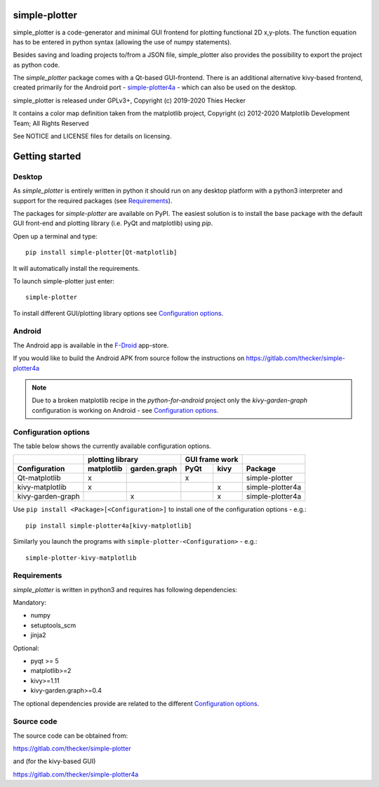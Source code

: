 .. image:: https://readthedocs.org/projects/simple-plotter/badge/?version=latest
    :target: https://simple-plotter.readthedocs.io/en/latest/?badge=latest
    :alt: Documentation Status

.. image:: https://gitlab.com/thecker/simple-plotter/badges/master/pipeline.svg
    :target: https://gitlab.com/thecker/simple-plotter/commits/master
    :alt: pipeline status

.. image:: https://gitlab.com/thecker/simple-plotter/badges/master/coverage.svg?job=test
    :target: https://thecker.gitlab.io/simple-plotter/index.html
    :alt: Code coverage report for core modules

simple-plotter
==============

simple_plotter is a code-generator and minimal GUI frontend for plotting functional 2D x,y-plots.
The function equation has to be entered in python syntax (allowing the use of numpy statements).

Besides saving and loading projects to/from a JSON file, simple_plotter also provides the possibility to export the
project as python code.

The *simple_plotter* package comes with a Qt-based GUI-frontend. There is an additional alternative kivy-based frontend,
created primarily for the Android port - simple-plotter4a_ - which can also be used on the desktop.

simple_plotter is released under GPLv3+, Copyright (c) 2019-2020 Thies Hecker

It contains a color map definition taken from the matplotlib project, Copyright (c) 2012-2020 Matplotlib Development
Team; All Rights Reserved

See NOTICE and LICENSE files for details on licensing.

Getting started
===============

Desktop
-------

As *simple_plotter* is entirely written in python it should run on any desktop platform with a python3
interpreter and support for the required packages (see `Requirements`_).

The packages for *simple-plotter* are available on PyPI. The easiest solution is to install the base package with the
default GUI front-end and plotting library (i.e. PyQt and matplotlib) using *pip*.

Open up a terminal and type:

::

    pip install simple-plotter[Qt-matplotlib]

It will automatically install the requirements.

To launch simple-plotter just enter:

::

    simple-plotter

To install different GUI/plotting library options see `Configuration options`_.


Android
-------

The Android app is available in the F-Droid_ app-store.

If you would like to build the Android APK from source follow the instructions
on https://gitlab.com/thecker/simple-plotter4a

.. note::

    Due to a broken matplotlib recipe in the *python-for-android* project only the *kivy-garden-graph* configuration is
    working on Android - see `Configuration options`_.


Configuration options
---------------------

The table below shows the currently available configuration options.

+---------------------------+------------------------------------+------------------+-------------------------------+
|                           |              plotting library      |  GUI frame work  |                               |
+---------------------------+--------------+---------------------+---------+--------+-------------------------------+
|       Configuration       |  matplotlib  |  garden.graph       |   PyQt  |  kivy  |     Package                   |
+===========================+==============+=====================+=========+========+===============================+
|     Qt-matplotlib         |      x       |                     |    x    |        | simple-plotter                |
+---------------------------+--------------+---------------------+---------+--------+-------------------------------+
|     kivy-matplotlib       |      x       |                     |         |   x    | simple-plotter4a              |
+---------------------------+--------------+---------------------+---------+--------+-------------------------------+
|     kivy-garden-graph     |              |          x          |         |   x    | simple-plotter4a              |
+---------------------------+--------------+---------------------+---------+--------+-------------------------------+

Use ``pip install <Package>[<Configuration>]`` to install one of the configuration options - e.g.:

::

    pip install simple-plotter4a[kivy-matplotlib]

Similarly you launch the programs with ``simple-plotter-<Configuration>`` - e.g.:

::

    simple-plotter-kivy-matplotlib


Requirements
------------

*simple_plotter* is written in python3 and requires has following dependencies:

Mandatory:

* numpy
* setuptools_scm
* jinja2

Optional:

* pyqt >= 5
* matplotlib>=2
* kivy>=1.11
* kivy-garden.graph>=0.4

The optional dependencies provide are related to the different `Configuration options`_.

Source code
-----------

The source code can be obtained from:

https://gitlab.com/thecker/simple-plotter

and (for the kivy-based GUI)

https://gitlab.com/thecker/simple-plotter4a

.. _F-Droid: https://f-droid.org/en/
.. _simple-plotter4a: https://gitlab.com/thecker/simple-plotter4a